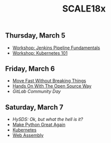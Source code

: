 #+title: SCALE18x

** Thursday, March 5

 - [[file:5-jenkins-pipeline-fundamentals.md][Workshop: Jenkins Pipeline Fundamentals]]
 - [[file:5-kubernetes-101.md][Workshop: Kubernetes 101]]

** Friday, March 6

 - [[file:6-move-fast-without-breaking-things.md][Move Fast Without Breaking Things]]
 - [[file:6-hands-on-with-the-open-source-way.md][Hands On With The Open Source Way]]
 - [[6-gitlab-community-day.md][GitLab Community Day]]

** Saturday, March 7

 - [[7-hysds.md][HySDS: Ok, but what the hell is it?]]
 - [[file:7-make-python-great-again.org][Make Python Great Again]]
 - [[file:7-managing-the-kubernetes-contributor-community.org][Kubernetes]]
 - [[file:7-web-assembly.org][Web Assembly]]
